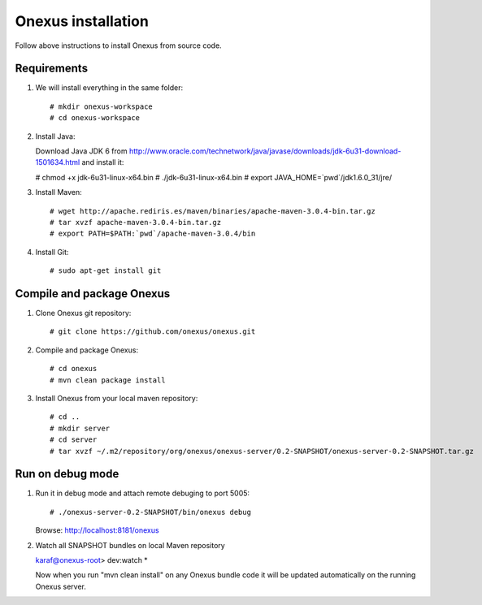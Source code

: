Onexus installation
++++++++++++++++++++++++++++

Follow above instructions to install Onexus from source code.

Requirements
************

#. We will install everything in the same folder::

   # mkdir onexus-workspace
   # cd onexus-workspace

#. Install Java::

   Download Java JDK 6 from http://www.oracle.com/technetwork/java/javase/downloads/jdk-6u31-download-1501634.html
   and install it:

   # chmod +x jdk-6u31-linux-x64.bin
   # ./jdk-6u31-linux-x64.bin
   # export JAVA_HOME=`pwd`/jdk1.6.0_31/jre/

#. Install Maven::

   # wget http://apache.rediris.es/maven/binaries/apache-maven-3.0.4-bin.tar.gz
   # tar xvzf apache-maven-3.0.4-bin.tar.gz
   # export PATH=$PATH:`pwd`/apache-maven-3.0.4/bin

#. Install Git::

   # sudo apt-get install git

Compile and package Onexus
**************************

#. Clone Onexus git repository::

   # git clone https://github.com/onexus/onexus.git

#. Compile and package Onexus::

   # cd onexus
   # mvn clean package install

#. Install Onexus from your local maven repository::

   # cd ..
   # mkdir server
   # cd server
   # tar xvzf ~/.m2/repository/org/onexus/onexus-server/0.2-SNAPSHOT/onexus-server-0.2-SNAPSHOT.tar.gz

Run on debug mode
*****************

#. Run it in debug mode and attach remote debuging to port 5005::

   # ./onexus-server-0.2-SNAPSHOT/bin/onexus debug
   Browse: http://localhost:8181/onexus


#. Watch all SNAPSHOT bundles on local Maven repository

   karaf@onexus-root> dev:watch *

   Now when you run "mvn clean install" on any Onexus bundle code it will be updated automatically on the running Onexus server.

